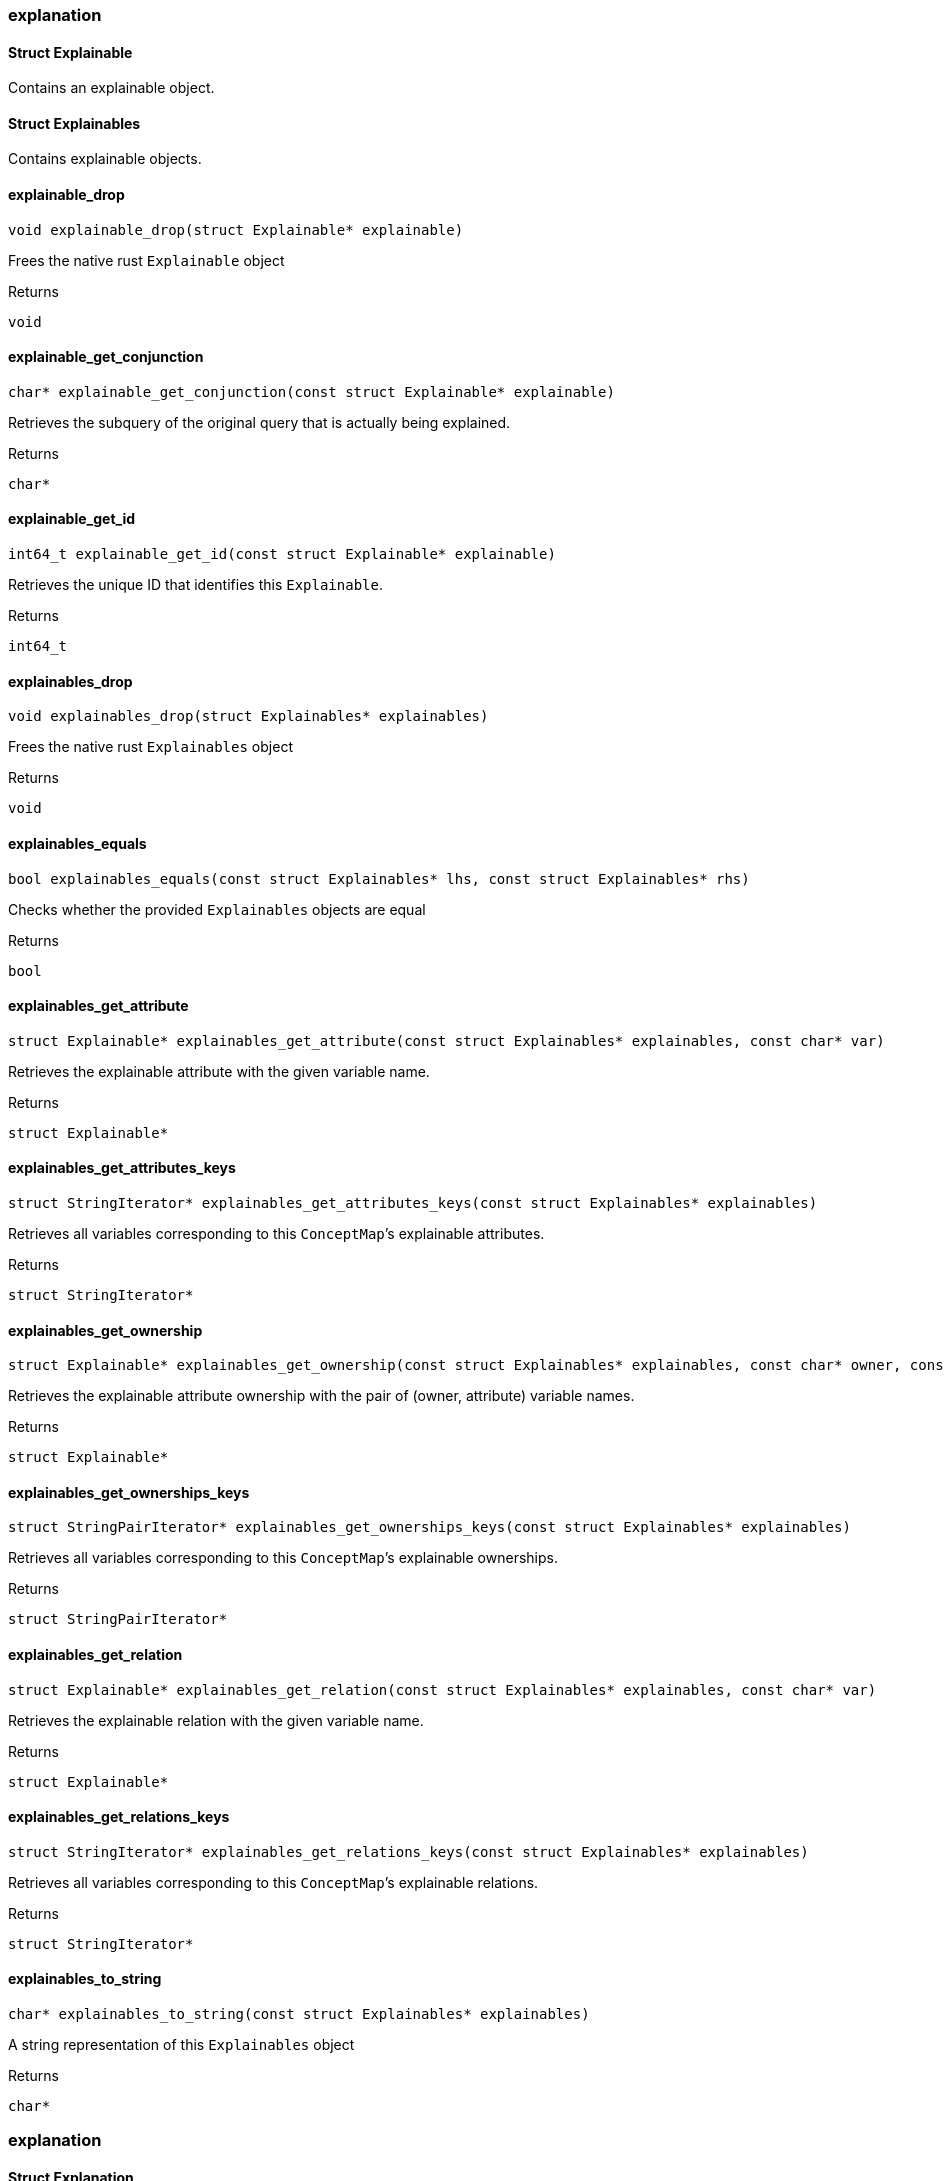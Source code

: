[#_methods__answer__explanation]
=== explanation

[#_Struct_Explainable]
==== Struct Explainable



Contains an explainable object.

[#_Struct_Explainables]
==== Struct Explainables



Contains explainable objects.

[#_explainable_drop]
==== explainable_drop

[source,cpp]
----
void explainable_drop(struct Explainable* explainable)
----



Frees the native rust ``Explainable`` object

[caption=""]
.Returns
`void`

[#_explainable_get_conjunction]
==== explainable_get_conjunction

[source,cpp]
----
char* explainable_get_conjunction(const struct Explainable* explainable)
----



Retrieves the subquery of the original query that is actually being explained.

[caption=""]
.Returns
`char*`

[#_explainable_get_id]
==== explainable_get_id

[source,cpp]
----
int64_t explainable_get_id(const struct Explainable* explainable)
----



Retrieves the unique ID that identifies this ``Explainable``.

[caption=""]
.Returns
`int64_t`

[#_explainables_drop]
==== explainables_drop

[source,cpp]
----
void explainables_drop(struct Explainables* explainables)
----



Frees the native rust ``Explainables`` object

[caption=""]
.Returns
`void`

[#_explainables_equals]
==== explainables_equals

[source,cpp]
----
bool explainables_equals(const struct Explainables* lhs, const struct Explainables* rhs)
----



Checks whether the provided ``Explainables`` objects are equal

[caption=""]
.Returns
`bool`

[#_explainables_get_attribute]
==== explainables_get_attribute

[source,cpp]
----
struct Explainable* explainables_get_attribute(const struct Explainables* explainables, const char* var)
----



Retrieves the explainable attribute with the given variable name.

[caption=""]
.Returns
`struct Explainable*`

[#_explainables_get_attributes_keys]
==== explainables_get_attributes_keys

[source,cpp]
----
struct StringIterator* explainables_get_attributes_keys(const struct Explainables* explainables)
----



Retrieves all variables corresponding to this ``ConceptMap``’s explainable attributes.

[caption=""]
.Returns
`struct StringIterator*`

[#_explainables_get_ownership]
==== explainables_get_ownership

[source,cpp]
----
struct Explainable* explainables_get_ownership(const struct Explainables* explainables, const char* owner, const char* attribute)
----



Retrieves the explainable attribute ownership with the pair of (owner, attribute) variable names.

[caption=""]
.Returns
`struct Explainable*`

[#_explainables_get_ownerships_keys]
==== explainables_get_ownerships_keys

[source,cpp]
----
struct StringPairIterator* explainables_get_ownerships_keys(const struct Explainables* explainables)
----



Retrieves all variables corresponding to this ``ConceptMap``’s explainable ownerships.

[caption=""]
.Returns
`struct StringPairIterator*`

[#_explainables_get_relation]
==== explainables_get_relation

[source,cpp]
----
struct Explainable* explainables_get_relation(const struct Explainables* explainables, const char* var)
----



Retrieves the explainable relation with the given variable name.

[caption=""]
.Returns
`struct Explainable*`

[#_explainables_get_relations_keys]
==== explainables_get_relations_keys

[source,cpp]
----
struct StringIterator* explainables_get_relations_keys(const struct Explainables* explainables)
----



Retrieves all variables corresponding to this ``ConceptMap``’s explainable relations.

[caption=""]
.Returns
`struct StringIterator*`

[#_explainables_to_string]
==== explainables_to_string

[source,cpp]
----
char* explainables_to_string(const struct Explainables* explainables)
----



A string representation of this ``Explainables`` object

[caption=""]
.Returns
`char*`

[#_methods__answer__explanation]
=== explanation

[#_Struct_Explanation]
==== Struct Explanation



An explanation of which rule was used for inferring the explained concept, the condition of the rule, the conclusion of the rule, and the mapping of variables between the query and the rule’s conclusion.

[#_Struct_ExplanationIterator]
==== Struct ExplanationIterator



Iterator over the ``Explanation``s in the result of the explain query.

[#_explanation_drop]
==== explanation_drop

[source,cpp]
----
void explanation_drop(struct Explanation* explanation)
----



Frees the native rust ``Explanation`` object

[caption=""]
.Returns
`void`

[#_explanation_equals]
==== explanation_equals

[source,cpp]
----
bool explanation_equals(const struct Explanation* lhs, const struct Explanation* rhs)
----



Checks whether the provided ``Explanation`` objects are equal

[caption=""]
.Returns
`bool`

[#_explanation_get_conclusion]
==== explanation_get_conclusion

[source,cpp]
----
struct ConceptMap* explanation_get_conclusion(const struct Explanation* explanation)
----



Retrieves the Conclusion for this Explanation.

[caption=""]
.Returns
`struct ConceptMap*`

[#_explanation_get_condition]
==== explanation_get_condition

[source,cpp]
----
struct ConceptMap* explanation_get_condition(const struct Explanation* explanation)
----



Retrieves the Condition for this Explanation.

[caption=""]
.Returns
`struct ConceptMap*`

[#_explanation_get_mapped_variables]
==== explanation_get_mapped_variables

[source,cpp]
----
struct StringIterator* explanation_get_mapped_variables(const struct Explanation* explanation)
----



Retrieves the query variables for this ``Explanation``.

[caption=""]
.Returns
`struct StringIterator*`

[#_explanation_get_mapping]
==== explanation_get_mapping

[source,cpp]
----
struct StringIterator* explanation_get_mapping(const struct Explanation* explanation, const char* var)
----



Retrieves the rule variables corresponding to the query variable var for this ``Explanation``.

[caption=""]
.Returns
`struct StringIterator*`

[#_explanation_get_rule]
==== explanation_get_rule

[source,cpp]
----
struct Rule* explanation_get_rule(const struct Explanation* explanation)
----



Retrieves the Rule for this Explanation.

[caption=""]
.Returns
`struct Rule*`

[#_explanation_iterator_drop]
==== explanation_iterator_drop

[source,cpp]
----
void explanation_iterator_drop(struct ExplanationIterator* it)
----



Frees the native rust ``ExplanationIterator`` object

[caption=""]
.Returns
`void`

[#_explanation_iterator_next]
==== explanation_iterator_next

[source,cpp]
----
struct Explanation* explanation_iterator_next(struct ExplanationIterator* it)
----



Forwards the ``Explanation`` and returns the next ``Explanation`` if it exists, or null if there are no more elements.

[caption=""]
.Returns
`struct Explanation*`

[#_explanation_to_string]
==== explanation_to_string

[source,cpp]
----
char* explanation_to_string(const struct Explanation* explanation)
----



A string representation of this ``Explanation`` object

[caption=""]
.Returns
`char*`

